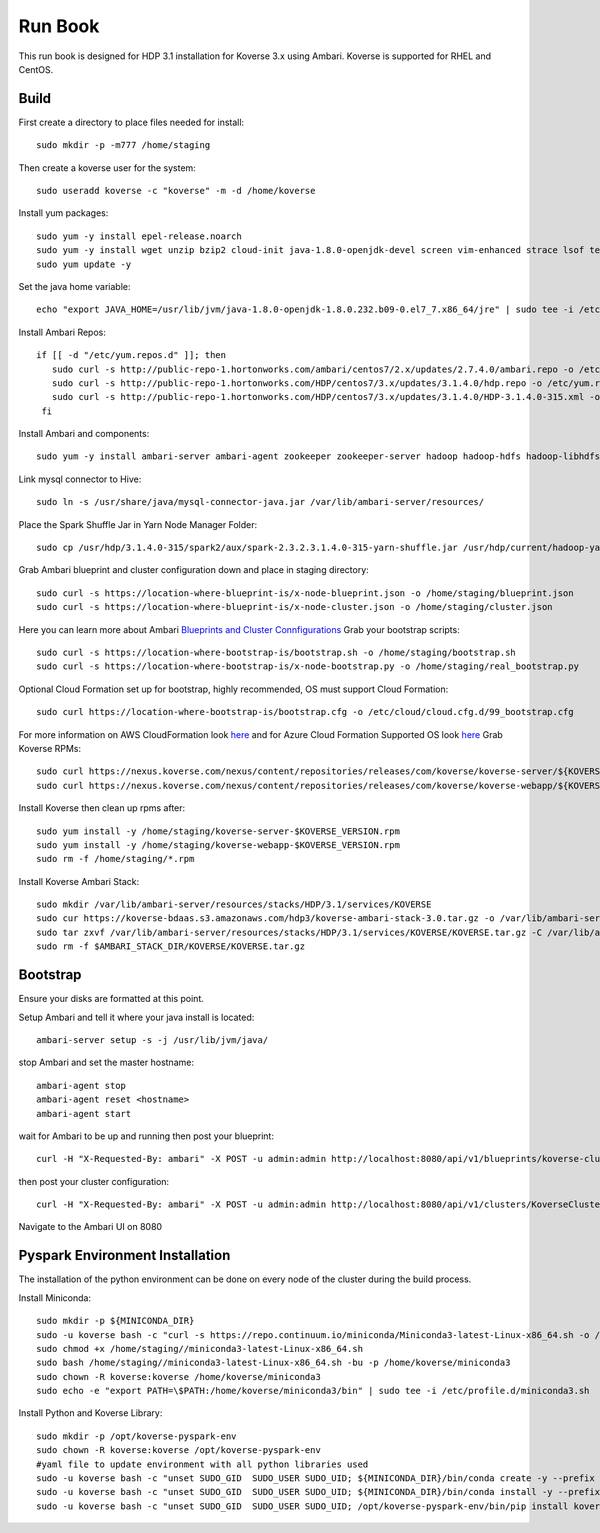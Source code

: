 .. _Run book:

Run Book
=============

This run book is designed for HDP 3.1 installation for Koverse 3.x using Ambari. Koverse is supported for RHEL and CentOS.


Build
^^^^^^^
First create a directory to place files needed for install::

  sudo mkdir -p -m777 /home/staging

Then create a koverse user for the system::

  sudo useradd koverse -c "koverse" -m -d /home/koverse

Install yum packages::

  sudo yum -y install epel-release.noarch
  sudo yum -y install wget unzip bzip2 cloud-init java-1.8.0-openjdk-devel screen vim-enhanced strace lsof tesseract rpcbind openssl-devel redhat-rpm-config augeas-libs dialog libffi-devel gcc-c++ bind-utils git
  sudo yum update -y

Set the java home variable::

  echo "export JAVA_HOME=/usr/lib/jvm/java-1.8.0-openjdk-1.8.0.232.b09-0.el7_7.x86_64/jre" | sudo tee -i /etc/profile.d/java.sh

Install Ambari Repos::

 if [[ -d "/etc/yum.repos.d" ]]; then
    sudo curl -s http://public-repo-1.hortonworks.com/ambari/centos7/2.x/updates/2.7.4.0/ambari.repo -o /etc/yum.repos.d/ambari.repo
    sudo curl -s http://public-repo-1.hortonworks.com/HDP/centos7/3.x/updates/3.1.4.0/hdp.repo -o /etc/yum.repos.d/hdp.repo
    sudo curl -s http://public-repo-1.hortonworks.com/HDP/centos7/3.x/updates/3.1.4.0/HDP-3.1.4.0-315.xml -o /home/staging/HDP-3.1.4.0-315.xml
  fi
Install Ambari and components::

  sudo yum -y install ambari-server ambari-agent zookeeper zookeeper-server hadoop hadoop-hdfs hadoop-libhdfs hadoop-yarn hadoop-mapreduce hadoop-client openssl hive hive-jdbc hive-hcatalog hive-webhcat hive-webhcat-server hive-hcatalog-server hive-server2 hive-metastore hive_warehouse_connector spark2 spark2-master spark2-python spark2-worker spark2-yarn-shuffle accumulo zeppelin hbase livy2 spark_schema_registry libtirpc snappy-devel python34-tkinter python-virtualenv python-tools python34-pip spark_schema_registry mysql-connector-java unzip hdp-select ambari-metrics-collector ambari-metrics-monitor ambari-metrics-hadoop-sink python-kerberos ambari-metrics-grafana mariadb-server pig datafu tez spark-atlas-connector

Link mysql connector to Hive::

  sudo ln -s /usr/share/java/mysql-connector-java.jar /var/lib/ambari-server/resources/

Place the Spark Shuffle Jar in Yarn Node Manager Folder::

  sudo cp /usr/hdp/3.1.4.0-315/spark2/aux/spark-2.3.2.3.1.4.0-315-yarn-shuffle.jar /usr/hdp/current/hadoop-yarn-nodemanager/lib/.


Grab Ambari blueprint and cluster configuration down and place in staging directory::

    sudo curl -s https://location-where-blueprint-is/x-node-blueprint.json -o /home/staging/blueprint.json
    sudo curl -s https://location-where-blueprint-is/x-node-cluster.json -o /home/staging/cluster.json

Here you can learn more about Ambari `Blueprints and Cluster Connfigurations <https://cwiki.apache.org/confluence/display/AMBARI/Blueprints>`_
Grab your bootstrap scripts::

    sudo curl -s https://location-where-bootstrap-is/bootstrap.sh -o /home/staging/bootstrap.sh
    sudo curl -s https://location-where-bootstrap-is/x-node-bootstrap.py -o /home/staging/real_bootstrap.py

Optional Cloud Formation set up for bootstrap, highly recommended, OS must support Cloud Formation::

  sudo curl https://location-where-bootstrap-is/bootstrap.cfg -o /etc/cloud/cloud.cfg.d/99_bootstrap.cfg


For more information on AWS CloudFormation look `here <https://docs.aws.amazon.com/AWSCloudFormation/latest/UserGuide/GettingStarted.Walkthrough.html>`_ and for Azure Cloud Formation Supported OS look `here <https://docs.microsoft.com/en-us/azure/virtual-machines/linux/using-cloud-init>`_
Grab Koverse RPMs::

  sudo curl https://nexus.koverse.com/nexus/content/repositories/releases/com/koverse/koverse-server/${KOVERSE_VERSION}/koverse-server-${KOVERSE_VERSION}.rpm -o /home/staging/koverse-server-${KOVERSE_VERSION}.rpm
  sudo curl https://nexus.koverse.com/nexus/content/repositories/releases/com/koverse/koverse-webapp/${KOVERSE_VERSION}/koverse-webapp-${KOVERSE_VERSION}.rpm -o /home/staging/koverse-webapp-${KOVERSE_VERSION}.rpm

Install Koverse then clean up rpms after::

    sudo yum install -y /home/staging/koverse-server-$KOVERSE_VERSION.rpm
    sudo yum install -y /home/staging/koverse-webapp-$KOVERSE_VERSION.rpm
    sudo rm -f /home/staging/*.rpm
Install Koverse Ambari Stack::

  sudo mkdir /var/lib/ambari-server/resources/stacks/HDP/3.1/services/KOVERSE
  sudo cur https://koverse-bdaas.s3.amazonaws.com/hdp3/koverse-ambari-stack-3.0.tar.gz -o /var/lib/ambari-server/resources/stacks/HDP/3.1/services/KOVERSE/KOVERSE.tar.gz
  sudo tar zxvf /var/lib/ambari-server/resources/stacks/HDP/3.1/services/KOVERSE/KOVERSE.tar.gz -C /var/lib/ambari-server/resources/stacks/HDP/3.1/services/KOVERSE
  sudo rm -f $AMBARI_STACK_DIR/KOVERSE/KOVERSE.tar.gz

Bootstrap
^^^^^^^^^^^
Ensure your disks are formatted at this point.

Setup Ambari and tell it where your java install is located::

  ambari-server setup -s -j /usr/lib/jvm/java/

stop Ambari and set the master hostname::

  ambari-agent stop
  ambari-agent reset <hostname>
  ambari-agent start

wait for Ambari to be up and running then post your blueprint::

  curl -H "X-Requested-By: ambari" -X POST -u admin:admin http://localhost:8080/api/v1/blueprints/koverse-cluster -d /home/staging/blueprint.json
then post your cluster configuration::

  curl -H "X-Requested-By: ambari" -X POST -u admin:admin http://localhost:8080/api/v1/clusters/KoverseCluster -d /home/staging/cluster.json
Navigate to the Ambari UI on 8080


Pyspark Environment Installation
^^^^^^^^^^^^^^^^^^^^^^^^^^^^^^^^^
The installation of the python environment can be done on every node of the cluster during the build process.

Install Miniconda::

  sudo mkdir -p ${MINICONDA_DIR}
  sudo -u koverse bash -c "curl -s https://repo.continuum.io/miniconda/Miniconda3-latest-Linux-x86_64.sh -o /home/staging/miniconda3-latest-Linux-x86_64.sh"
  sudo chmod +x /home/staging//miniconda3-latest-Linux-x86_64.sh
  sudo bash /home/staging//miniconda3-latest-Linux-x86_64.sh -bu -p /home/koverse/miniconda3
  sudo chown -R koverse:koverse /home/koverse/miniconda3
  sudo echo -e "export PATH=\$PATH:/home/koverse/miniconda3/bin" | sudo tee -i /etc/profile.d/miniconda3.sh

Install Python and Koverse Library::

  sudo mkdir -p /opt/koverse-pyspark-env
  sudo chown -R koverse:koverse /opt/koverse-pyspark-env
  #yaml file to update environment with all python libraries used
  sudo -u koverse bash -c "unset SUDO_GID  SUDO_USER SUDO_UID; ${MINICONDA_DIR}/bin/conda create -y --prefix /opt/koverse-pyspark-env python=3.7"
  sudo -u koverse bash -c "unset SUDO_GID  SUDO_USER SUDO_UID; ${MINICONDA_DIR}/bin/conda install -y --prefix /opt/koverse-pyspark-env numpy pandas scikit-learn matplotlib"
  sudo -u koverse bash -c "unset SUDO_GID  SUDO_USER SUDO_UID; /opt/koverse-pyspark-env/bin/pip install koverse"

